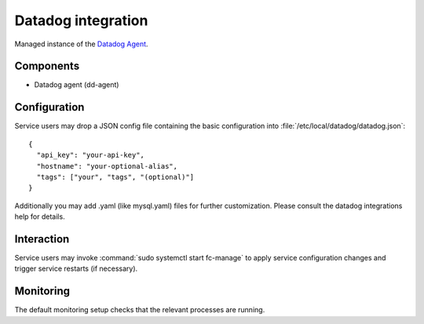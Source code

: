 .. _nixos-datadoc:

Datadog integration
===================

Managed instance of the `Datadog Agent <https://www.datadoghq.com>`_.

Components
----------

* Datadog agent (dd-agent)

Configuration
-------------

Service users may drop a JSON config file containing the basic configuration
into :file:`/etc/local/datadog/datadog.json`::

    {
      "api_key": "your-api-key",
      "hostname": "your-optional-alias",
      "tags": ["your", "tags", "(optional)"]
    }

Additionally you may add .yaml (like mysql.yaml) files for further customization.
Please consult the datadog integrations help for details.


Interaction
-----------

Service users may invoke :command:`sudo systemctl start fc-manage` to apply
service configuration changes and trigger service restarts (if necessary).

Monitoring
----------

The default monitoring setup checks that the relevant processes are running.

.. vim: set spell spelllang=en:

